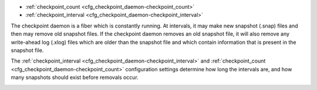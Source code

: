 * :ref:`checkpoint_count <cfg_checkpoint_daemon-checkpoint_count>`
* :ref:`checkpoint_interval <cfg_checkpoint_daemon-checkpoint_interval>`

The checkpoint daemon is a fiber which is constantly running. At intervals, it may
make new snapshot (.snap) files and then may remove old snapshot files. If the
checkpoint daemon removes an old snapshot file, it will also remove any
write-ahead log (.xlog) files which are older than the snapshot file and which contain
information that is present in the snapshot file.

The :ref:`checkpoint_interval <cfg_checkpoint_daemon-checkpoint_interval>` and
:ref:`checkpoint_count <cfg_checkpoint_daemon-checkpoint_count>` configuration
settings determine how long the intervals are, and how many snapshots should
exist before removals occur.

.. _cfg_checkpoint_daemon-checkpoint_interval:

.. confval:: checkpoint_interval

    The interval between actions by the checkpoint daemon, in seconds. If
    ``checkpoint_interval`` is set to a value greater than zero, and there is
    activity which causes change to a database, then the checkpoint daemon will
    call :ref:`box.snapshot <box-snapshot>` every ``checkpoint_interval``
    seconds, creating a new snapshot file each time. If ``checkpoint_interval``
    is set to zero, then the checkpoint daemon is disabled.

    For example:

    .. code-block:: lua

        box.cfg{checkpoint_interval=60}
        
    will cause the checkpoint daemon to create a new database snapshot once
    per minute, if there is activity.

    | Type: integer
    | Default: 3600 (one hour)
    | Dynamic: yes

.. _cfg_checkpoint_daemon-checkpoint_count:

.. confval:: checkpoint_count

    The maximum number of snapshots that may exist on the ``memtx_dir`` directory
    before the checkpoint daemon will remove old snapshots. If ``checkpoint_count``
    equals zero, then the checkpoint daemon does not remove old snapshots.
    For example:

    .. code-block:: lua

        box.cfg{
            checkpoint_interval = 3600,
            checkpoint_count  = 10
        }

    will cause the checkpoint daemon to create a new snapshot each hour until
    it has created ten snapshots. After that, it will remove the oldest snapshot
    (and any associated write-ahead-log files) after creating a new one.

    | Type: integer
    | Default: 2
    | Dynamic: yes

